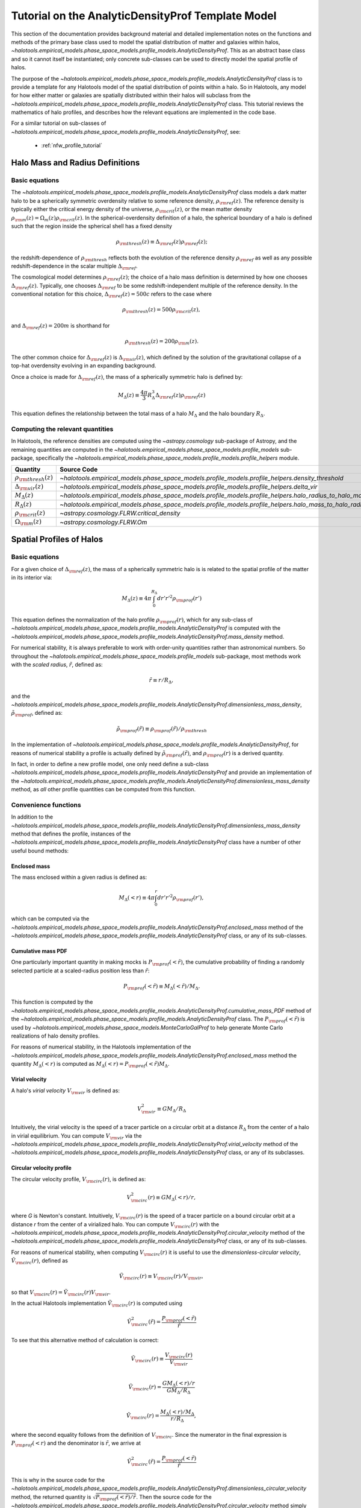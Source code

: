.. _profile_template_tutorial:

****************************************************
Tutorial on the AnalyticDensityProf Template Model
****************************************************

This section of the documentation provides background material and detailed implementation notes 
on the functions and methods of the primary base class used to model the spatial distribution 
of matter and galaxies within halos,  
`~halotools.empirical_models.phase_space_models.profile_models.AnalyticDensityProf`. 
This as an abstract base class and so it cannot itself be instantiated; only concrete 
sub-classes can be used to directly model the spatial profile of halos. 

The purpose of the `~halotools.empirical_models.phase_space_models.profile_models.AnalyticDensityProf` 
class is to provide a template for any Halotools model of the spatial distribution 
of points within a halo. So in Halotools, any model for how either matter or galaxies 
are spatially distributed within their halos will subclass from the 
`~halotools.empirical_models.phase_space_models.profile_models.AnalyticDensityProf` class. This tutorial 
reviews the mathematics of halo profiles, and describes how the relevant equations 
are implemented in the code base. 

For a similar tutorial on sub-classes of 
`~halotools.empirical_models.phase_space_models.profile_models.AnalyticDensityProf`, see:

	* :ref:`nfw_profile_tutorial`


.. _halo_mass_definitions:

Halo Mass and Radius Definitions
===================================


Basic equations
-----------------------------------

The `~halotools.empirical_models.phase_space_models.profile_models.AnalyticDensityProf` class models 
a dark matter halo to be a spherically symmetric overdensity relative to some reference 
density, :math:`\rho_{\rm ref}(z)`. The reference density is typically either the critical 
energy density of the universe, :math:`\rho_{\rm crit}(z)`, or the mean matter density 
:math:`\rho_{\rm m}(z) = \Omega_{m}(z)\rho_{\rm crit}(z)`. In the spherical-overdensity 
definition of a halo, the spherical boundary of a halo is defined such that the region inside 
the spherical shell has a fixed density 

.. math::

	\rho_{\rm thresh}(z) \equiv \Delta_{\rm ref}(z)\rho_{\rm ref}(z); 

the redshift-dependence of :math:`\rho_{\rm thresh}` reflects both the evolution of the reference 
density :math:`\rho_{\rm ref}` as well as any possible redshift-dependence in the scalar multiple 
:math:`\Delta_{\rm ref}`. 

The cosmological model determines :math:`\rho_{\rm ref}(z)`; the choice of a halo mass 
definition is determined by how one chooses :math:`\Delta_{\rm ref}(z)`. Typically, one chooses 
:math:`\Delta_{\rm ref}` to be some redshift-independent multiple of the reference density. In the conventional 
notation for this choice, :math:`\Delta_{\rm ref}(z) = 500c` refers to the case where 

.. math::

	\rho_{\rm thresh}(z) = 500\rho_{\rm crit}(z), 

and :math:`\Delta_{\rm ref}(z) = 200m` is shorthand for 

.. math::

	\rho_{\rm thresh}(z) = 200\rho_{\rm m}(z). 

The other common choice for :math:`\Delta_{\rm ref}(z)` is :math:`\Delta_{\rm vir}(z)`, 
which defined by the solution of the gravitational collapse of a top-hat overdensity evolving in an 
expanding background. 

Once a choice is made for :math:`\Delta_{\rm ref}(z)`, the mass of a spherically symmetric halo is defined by:

.. math::

	M_{\Delta}(z) \equiv \frac{4\pi}{3}R_{\Delta}^{3}\Delta_{\rm ref}(z)\rho_{\rm ref}(z) 

This equation defines the relationship between the total mass of a halo :math:`M_{\Delta}` 
and the halo boundary :math:`R_{\Delta}`. 


Computing the relevant quantities
-----------------------------------

In Halotools, the reference densities are computed using the `~astropy.cosmology` sub-package of Astropy, 
and the remaining quantities are computed in the 
`~halotools.empirical_models.phase_space_models.profile_models` sub-package, 
specifically the `~halotools.empirical_models.phase_space_models.profile_models.profile_helpers` module. 

============================================  ========================================================================================================= 
Quantity                                      Source Code                 
============================================  ========================================================================================================= 
:math:`\rho_{\rm thresh}(z)`                  `~halotools.empirical_models.phase_space_models.profile_models.profile_helpers.density_threshold`
:math:`\Delta_{\rm vir}(z)`                   `~halotools.empirical_models.phase_space_models.profile_models.profile_helpers.delta_vir`
:math:`M_{\Delta}(z)`                         `~halotools.empirical_models.phase_space_models.profile_models.profile_helpers.halo_radius_to_halo_mass`
:math:`R_{\Delta}(z)`                         `~halotools.empirical_models.phase_space_models.profile_models.profile_helpers.halo_mass_to_halo_radius`
:math:`\rho_{\rm crit}(z)`                    `~astropy.cosmology.FLRW.critical_density`
:math:`\Omega_{\rm m}(z)`                     `~astropy.cosmology.FLRW.Om`
============================================  =========================================================================================================

.. _halo_profile_definitions:

Spatial Profiles of Halos
===================================

Basic equations
-----------------------------------

For a given choice of :math:`\Delta_{\rm ref}(z)`, the mass of a spherically symmetric halo is 
is related to the spatial profile of the matter in its interior via:

.. math::

	M_{\Delta}(z) \equiv 4\pi\int_{0}^{R_{\Delta}}dr' r'^{2}\rho_{\rm prof}(r')

This equation defines the normalization of the halo profile :math:`\rho_{\rm prof}(r)`, which for any 
sub-class of `~halotools.empirical_models.phase_space_models.profile_models.AnalyticDensityProf` is 
computed with the 
`~halotools.empirical_models.phase_space_models.profile_models.AnalyticDensityProf.mass_density` method. 

For numerical stability, it is always preferable to work with order-unity quantities rather than astronomical numbers. So throughout the `~halotools.empirical_models.phase_space_models.profile_models` sub-package, most methods 
work with the *scaled radius*, :math:`\tilde{r}`, defined as:

.. math::

	\tilde{r} \equiv r/R_{\Delta}, 

and the `~halotools.empirical_models.phase_space_models.profile_models.AnalyticDensityProf.dimensionless_mass_density`, 
:math:`\tilde{\rho}_{\rm prof}`, defined as:

.. math::

	\tilde{\rho}_{\rm prof}(\tilde{r}) \equiv \rho_{\rm prof}(\tilde{r})/\rho_{\rm thresh}

In the implementation of `~halotools.empirical_models.phase_space_models.profile_models.AnalyticDensityProf`, 
for reasons of numerical stability a profile is actually defined by :math:`\tilde{\rho}_{\rm prof}(\tilde{r})`, 
and :math:`\rho_{\rm prof}(r)` is a derived quantity. 

In fact, in order to define a new 
profile model, one only need define a sub-class 
`~halotools.empirical_models.phase_space_models.profile_models.AnalyticDensityProf` and provide an 
implementation of the `~halotools.empirical_models.phase_space_models.profile_models.AnalyticDensityProf.dimensionless_mass_density` method, as *all* other profile quantities can be computed from this function. 

Convenience functions 
-----------------------

In addition to the `~halotools.empirical_models.phase_space_models.profile_models.AnalyticDensityProf.dimensionless_mass_density` method that defines the profile, instances of the 
`~halotools.empirical_models.phase_space_models.profile_models.AnalyticDensityProf` class 
have a number of other useful bound methods:

.. _computing_enclosed_mass:

Enclosed mass
~~~~~~~~~~~~~~

The mass enclosed within a given radius is defined as:

.. math::

	M_{\Delta}(<r) \equiv 4\pi\int_{0}^{r}dr' r'^{2}\rho_{\rm prof}(r'), 

which can be computed via the 
`~halotools.empirical_models.phase_space_models.profile_models.AnalyticDensityProf.enclosed_mass` method 
of the `~halotools.empirical_models.phase_space_models.profile_models.AnalyticDensityProf` class, 
or any of its sub-classes. 

.. _computing_cumulative_mass_PDF:

Cumulative mass PDF
~~~~~~~~~~~~~~~~~~~~

One particularly important quantity in making mocks is :math:`P_{\rm prof}(<\tilde{r})`, 
the cumulative probability of finding a randomly selected 
particle at a scaled-radius position less than :math:`\tilde{r}`:

.. math::

	P_{\rm prof}(<\tilde{r}) \equiv M_{\Delta}(<\tilde{r}) / M_{\Delta}.  

This function is computed by 
the `~halotools.empirical_models.phase_space_models.profile_models.AnalyticDensityProf.cumulative_mass_PDF` method 
of the `~halotools.empirical_models.phase_space_models.profile_models.AnalyticDensityProf` class. 
The :math:`P_{\rm prof}(<\tilde{r})` is used by 
`~halotools.empirical_models.phase_space_models.MonteCarloGalProf` 
to help generate Monte Carlo realizations of halo density profiles. 

For reasons of numerical stability, in the Halotools implementation 
of the `~halotools.empirical_models.phase_space_models.profile_models.AnalyticDensityProf.enclosed_mass` method
the quantity :math:`M_{\Delta}(<r)` is computed as 
:math:`M_{\Delta}(<r) = P_{\rm prof}(<\tilde{r})M_{\Delta}`. 

.. _computing_virial_velocity:

Virial velocity 
~~~~~~~~~~~~~~~~~

A halo's *virial velocity* :math:`V_{\rm vir}` is defined as:

.. math::

	V^{2}_{\rm vir} \equiv GM_{\Delta}/R_{\Delta}

Intuitively, the virial velocity is the speed of a tracer particle on a 
circular orbit at a distance :math:`R_{\Delta}` from the center of a halo in virial equilibrium. 
You can compute :math:`V_{\rm vir}` via 
the `~halotools.empirical_models.phase_space_models.profile_models.AnalyticDensityProf.virial_velocity` method 
of the `~halotools.empirical_models.phase_space_models.profile_models.AnalyticDensityProf` class, 
or any of its subclasses. 

.. _computing_circular_velocity:

Circular velocity profile 
~~~~~~~~~~~~~~~~~~~~~~~~~~~

The circular velocity profile, :math:`V_{\rm circ}(r)`, is defined as:

.. math::

	V^{2}_{\rm circ}(r) \equiv GM_{\Delta}(<r)/r, 

where *G* is Newton's constant. Intuitively, :math:`V_{\rm circ}(r)` is the speed of  
a tracer particle on a bound circular orbit at a distance *r* from the 
center of a virialized halo. You can compute :math:`V_{\rm circ}(r)` with  
the `~halotools.empirical_models.phase_space_models.profile_models.AnalyticDensityProf.circular_velocity` method 
of the `~halotools.empirical_models.phase_space_models.profile_models.AnalyticDensityProf` class, 
or any of its sub-classes. 

For reasons of numerical stability, when computing :math:`V_{\rm circ}(r)` 
it is useful to use the *dimensionless-circular velocity*, 
:math:`\tilde{V}_{\rm circ}(r)`, defined as 

.. math::

	\tilde{V}_{\rm circ}(r) \equiv V_{\rm circ}(r) / V_{\rm vir}, 

so that :math:`V_{\rm circ}(r) = \tilde{V}_{\rm circ}(r)V_{\rm vir}`.

In the actual Halotools implementation :math:`\tilde{V}_{\rm circ}(r)` is computed using 

.. math::

	\tilde{V}^{2}_{\rm circ}(\tilde{r}) = \frac{P_{\rm prof}(<\tilde{r})}{\tilde{r}}

To see that this alternative method of calculation is correct:

.. math:: 

	\tilde{V}_{\rm circ}(r) \equiv \frac{V_{\rm circ}(r)}{V_{\rm vir}} \\

	\tilde{V}_{\rm circ}(r) = \frac{GM_{\Delta}(<r)/r}{GM_{\Delta}/R_{\Delta}} \\

	\tilde{V}_{\rm circ}(r) = \frac{M_{\Delta}(<r)/M_{\Delta}}{r/R_{\Delta}}, 

where the second equality follows from the definition of :math:`V_{\rm circ}`. 
Since the numerator in the final expression is :math:`P_{\rm prof}(<r)` 
and the denominator is :math:`\tilde{r}`, we arrive at  

.. math::

	\tilde{V}^{2}_{\rm circ}(\tilde{r}) = \frac{P_{\rm prof}(<\tilde{r})}{\tilde{r}}

This is why in the source code for the 
`~halotools.empirical_models.phase_space_models.profile_models.AnalyticDensityProf.dimensionless_circular_velocity` method, the returned quantity is :math:`\sqrt{P_{\rm prof}(<\tilde{r})/\tilde{r}}`. Then the source code for the `~halotools.empirical_models.phase_space_models.profile_models.AnalyticDensityProf.circular_velocity` method simply multiplies the returned value of `~halotools.empirical_models.phase_space_models.profile_models.AnalyticDensityProf.dimensionless_circular_velocity` by :math:`V_{\rm vir}`. 

.. _computing_vmax:

Maximum circular velocity 
~~~~~~~~~~~~~~~~~~~~~~~~~~~~

The maximum circular velocity :math:`V_{\rm max}` is defined as the maximum value attained by 
:math:`V_{\rm circ}(r)` over the entire profile of the halo. Halotools computes :math:`V_{\rm max}` 
by using Scipy's zero-finder `~scipy.optimize.minimize`. You can compute :math:`V_{\rm max}` 
using the `~halotools.empirical_models.phase_space_models.profile_models.AnalyticDensityProf.vmax` method of the `~halotools.empirical_models.phase_space_models.profile_models.AnalyticDensityProf` class, 
or any of its sub-classes. 


Computing the relevant quantities
-----------------------------------


============================================  ====================================================================================================================================================== 
Quantity                                      Source Code                 
============================================  ====================================================================================================================================================== 
:math:`\rho_{\rm prof}(r)`                    `~halotools.empirical_models.phase_space_models.profile_models.AnalyticDensityProf.mass_density`
:math:`\tilde{\rho}_{\rm prof}(\tilde{r})`                    `~halotools.empirical_models.phase_space_models.profile_models.AnalyticDensityProf.dimensionless_mass_density`
:math:`M_{\Delta}(<r)`                    	  `~halotools.empirical_models.phase_space_models.profile_models.AnalyticDensityProf.enclosed_mass`
:math:`P_{\rm prof}(<\tilde{r})`              `~halotools.empirical_models.phase_space_models.profile_models.AnalyticDensityProf.cumulative_mass_PDF`
:math:`V_{\rm vir}`                           `~halotools.empirical_models.phase_space_models.profile_models.AnalyticDensityProf.virial_velocity`
:math:`V_{\rm circ}(r)`                       `~halotools.empirical_models.phase_space_models.profile_models.AnalyticDensityProf.circular_velocity`
:math:`\tilde{V}_{\rm circ}(r)`               `~halotools.empirical_models.phase_space_models.profile_models.AnalyticDensityProf.dimensionless_circular_velocity`
============================================  ======================================================================================================================================================









